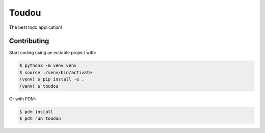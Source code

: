 Toudou
======

The best todo application!


Contributing
------------

Start coding using an editable project with:

.. code-block:: text

    $ python3 -m venv venv
    $ source ./venv/bin/activate
    (venv) $ pip install -e .
    (venv) $ toudou

Or with PDM:

.. code-block:: text

    $ pdm install
    $ pdm run toudou
